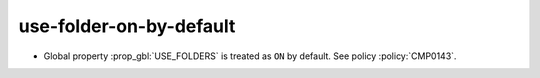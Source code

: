 use-folder-on-by-default
------------------------

* Global property :prop_gbl:`USE_FOLDERS` is treated as ``ON`` by default.
  See policy :policy:`CMP0143`.
